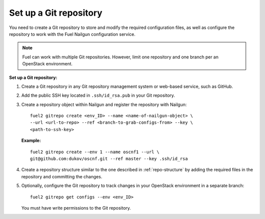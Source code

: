 .. _set-up-git-repo:

Set up a Git repository
=======================

You need to create a Git repository to store and modify the required
configuration files, as well as configure the repository to work with
the Fuel Nailgun configuration service.

.. note::

   Fuel can work with multiple Git repositories.
   However, limit one repository and one branch per an OpenStack environment.

**Set up a Git repository:**

#. Create a Git repository in any Git repository management system
   or web-based service, such as GitHub.

#. Add the public SSH key located in ``.ssh/id_rsa.pub`` in your
   Git repository.

#. Create a repository object within Nailgun and register the
   repository with Nailgun:

   :: 

     fuel2 gitrepo create <env_ID> --name <name-of-nailgun-object> \
     --url <url-to-repo> --ref <branch-to-grab-configs-from> --key \
     <path-to-ssh-key>

   **Example:**

   ::

     fuel2 gitrepo create --env 1 --name oscnf1 --url \
     git@github.com:dukov/oscnf.git --ref master --key .ssh/id_rsa

#. Create a repository structure similar to the one described in
   :ref:`repo-structure` by adding the required
   files in the repository and committing the changes.

#. Optionally, configure the Git repository to track changes in your
   OpenStack environment in a separate branch:

   ::

     fuel2 gitrepo get configs --env <env_ID>

   You must have write permissions to the Git repository.

